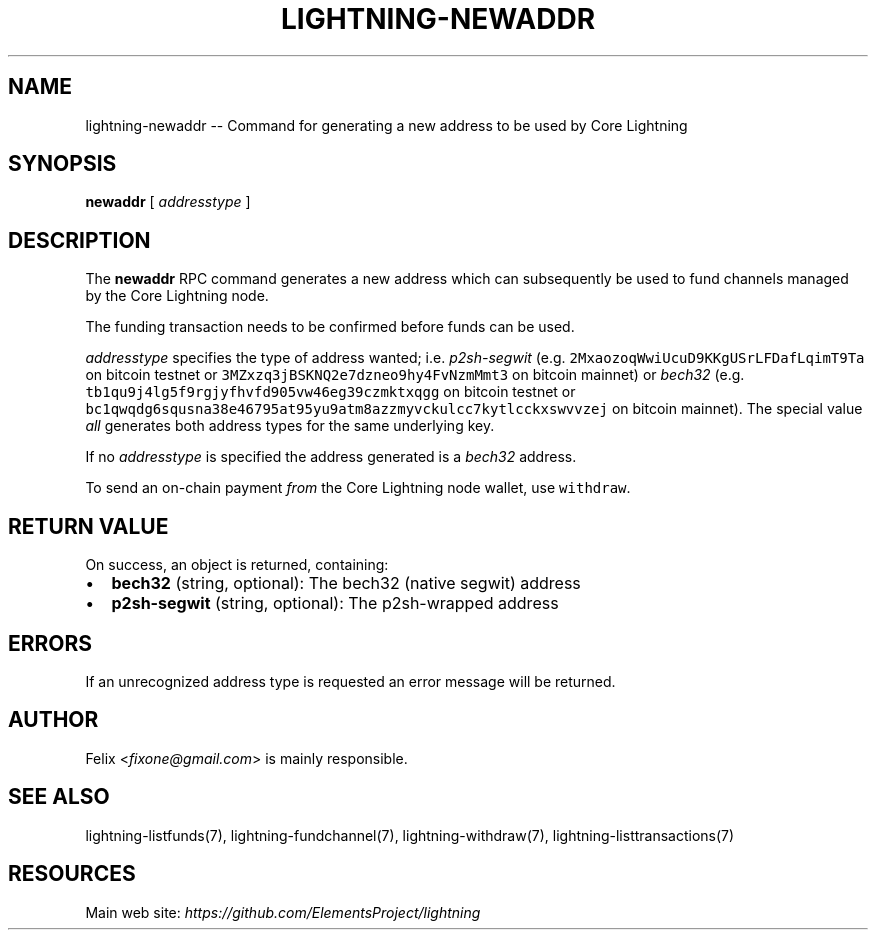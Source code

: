 .\" -*- mode: troff; coding: utf-8 -*-
.TH "LIGHTNING-NEWADDR" "7" "" "Core Lightning v0.12.1" ""
.SH
NAME
.LP
lightning-newaddr -- Command for generating a new address to be used by Core Lightning
.SH
SYNOPSIS
.LP
\fBnewaddr\fR [ \fIaddresstype\fR ]
.SH
DESCRIPTION
.LP
The \fBnewaddr\fR RPC command generates a new address which can
subsequently be used to fund channels managed by the Core Lightning node.
.PP
The funding transaction needs to be confirmed before funds can be used.
.PP
\fIaddresstype\fR specifies the type of address wanted; i.e. \fIp2sh-segwit\fR
(e.g. \fC2MxaozoqWwiUcuD9KKgUSrLFDafLqimT9Ta\fR on bitcoin testnet or
\fC3MZxzq3jBSKNQ2e7dzneo9hy4FvNzmMmt3\fR on bitcoin mainnet) or \fIbech32\fR
(e.g. \fCtb1qu9j4lg5f9rgjyfhvfd905vw46eg39czmktxqgg\fR on bitcoin testnet
or \fCbc1qwqdg6squsna38e46795at95yu9atm8azzmyvckulcc7kytlcckxswvvzej\fR on
bitcoin mainnet). The special value \fIall\fR generates both address types
for the same underlying key.
.PP
If no \fIaddresstype\fR is specified the address generated is a \fIbech32\fR address.
.PP
To send an on-chain payment \fIfrom\fR the Core Lightning node wallet, use \fCwithdraw\fR. 
.SH
RETURN VALUE
.LP
On success, an object is returned, containing:
.IP "\(bu" 2
\fBbech32\fR (string, optional): The bech32 (native segwit) address
.if n \
.sp -1
.if t \
.sp -0.25v
.IP "\(bu" 2
\fBp2sh-segwit\fR (string, optional): The p2sh-wrapped address
.SH
ERRORS
.LP
If an unrecognized address type is requested an error message will be
returned.
.SH
AUTHOR
.LP
Felix <\fIfixone@gmail.com\fR> is mainly responsible.
.SH
SEE ALSO
.LP
lightning-listfunds(7), lightning-fundchannel(7), lightning-withdraw(7), lightning-listtransactions(7)
.SH
RESOURCES
.LP
Main web site: \fIhttps://github.com/ElementsProject/lightning\fR
\" SHA256STAMP:875dbcdc5bc65719f9a4ce9381de80777a7c2b061d19fa5f5376c27e4f4e33ae

